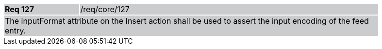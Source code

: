 [width="90%",cols="20%,80%"]
|===
|*Req 127* {set:cellbgcolor:#CACCCE}|/req/core/127
2+|The inputFormat attribute on the Insert action shall be used to assert the input encoding of the feed entry.
|===
